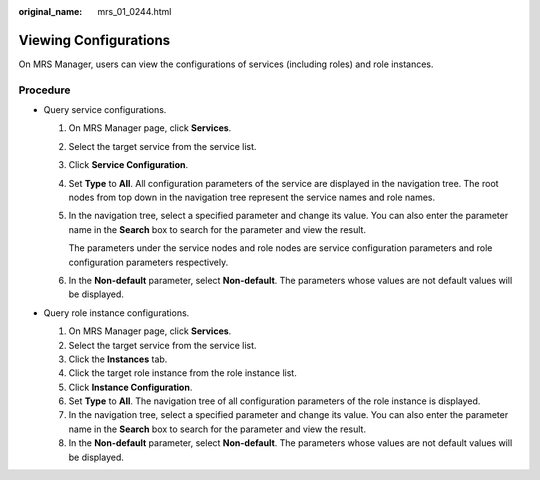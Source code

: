 :original_name: mrs_01_0244.html

.. _mrs_01_0244:

Viewing Configurations
======================

On MRS Manager, users can view the configurations of services (including roles) and role instances.

Procedure
---------

-  Query service configurations.

   #. On MRS Manager page, click **Services**.

   #. Select the target service from the service list.

   #. Click **Service Configuration**.

   #. Set **Type** to **All**. All configuration parameters of the service are displayed in the navigation tree. The root nodes from top down in the navigation tree represent the service names and role names.

   #. In the navigation tree, select a specified parameter and change its value. You can also enter the parameter name in the **Search** box to search for the parameter and view the result.

      The parameters under the service nodes and role nodes are service configuration parameters and role configuration parameters respectively.

   #. In the **Non-default** parameter, select **Non-default**. The parameters whose values are not default values will be displayed.

-  Query role instance configurations.

   #. On MRS Manager page, click **Services**.
   #. Select the target service from the service list.
   #. Click the **Instances** tab.
   #. Click the target role instance from the role instance list.
   #. Click **Instance Configuration**.
   #. Set **Type** to **All**. The navigation tree of all configuration parameters of the role instance is displayed.
   #. In the navigation tree, select a specified parameter and change its value. You can also enter the parameter name in the **Search** box to search for the parameter and view the result.
   #. In the **Non-default** parameter, select **Non-default**. The parameters whose values are not default values will be displayed.
